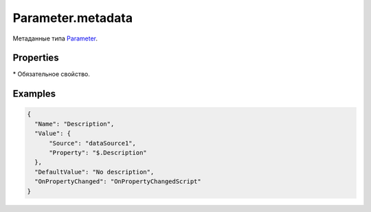 Parameter.metadata
==================

Метаданные типа `Parameter <../>`__.

Properties
----------

.. list-table::
   :header-rows: 1

   * - Name
     - Type
     - Default
     - Description
   * - ``Name``*
     - ``String``
     - Наименование параметра
   * - ``Value``*
     - ``String``
     - `DataBinding <../../../Core/DataBinding/DataBinding.metadata.html>`__
     - Значение параметра
   * - ``DefaultValue``
     - \*
     - Значение по умолчанию
   * - ``OnPropertyChanged``
     - `Script <../../../Core/Script/>`__
     - Обработчик события о том, что значение было изменено


\* Обязательное свойство.

Examples
--------

.. code:: json

    {
      "Name": "Description",
      "Value": {
          "Source": "dataSource1",
          "Property": "$.Description"
      },
      "DefaultValue": "No description",
      "OnPropertyChanged": "OnPropertyChangedScript"
    }
